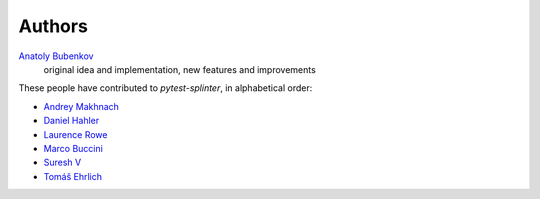 Authors
=======

`Anatoly Bubenkov <bubenkoff@gmail.com>`_
    original idea and implementation, new features and improvements

These people have contributed to `pytest-splinter`, in alphabetical order:

* `Andrey Makhnach <andrey.makhnach@gmail.com>`_
* `Daniel Hahler <github@thequod.de>`_
* `Laurence Rowe <l@lrowe.co.uk>`_
* `Marco Buccini <markon@github.com>`_
* `Suresh V <sureshvv@github.com>`_
* `Tomáš Ehrlich <tomas.ehrlich@gmail.com>`_
